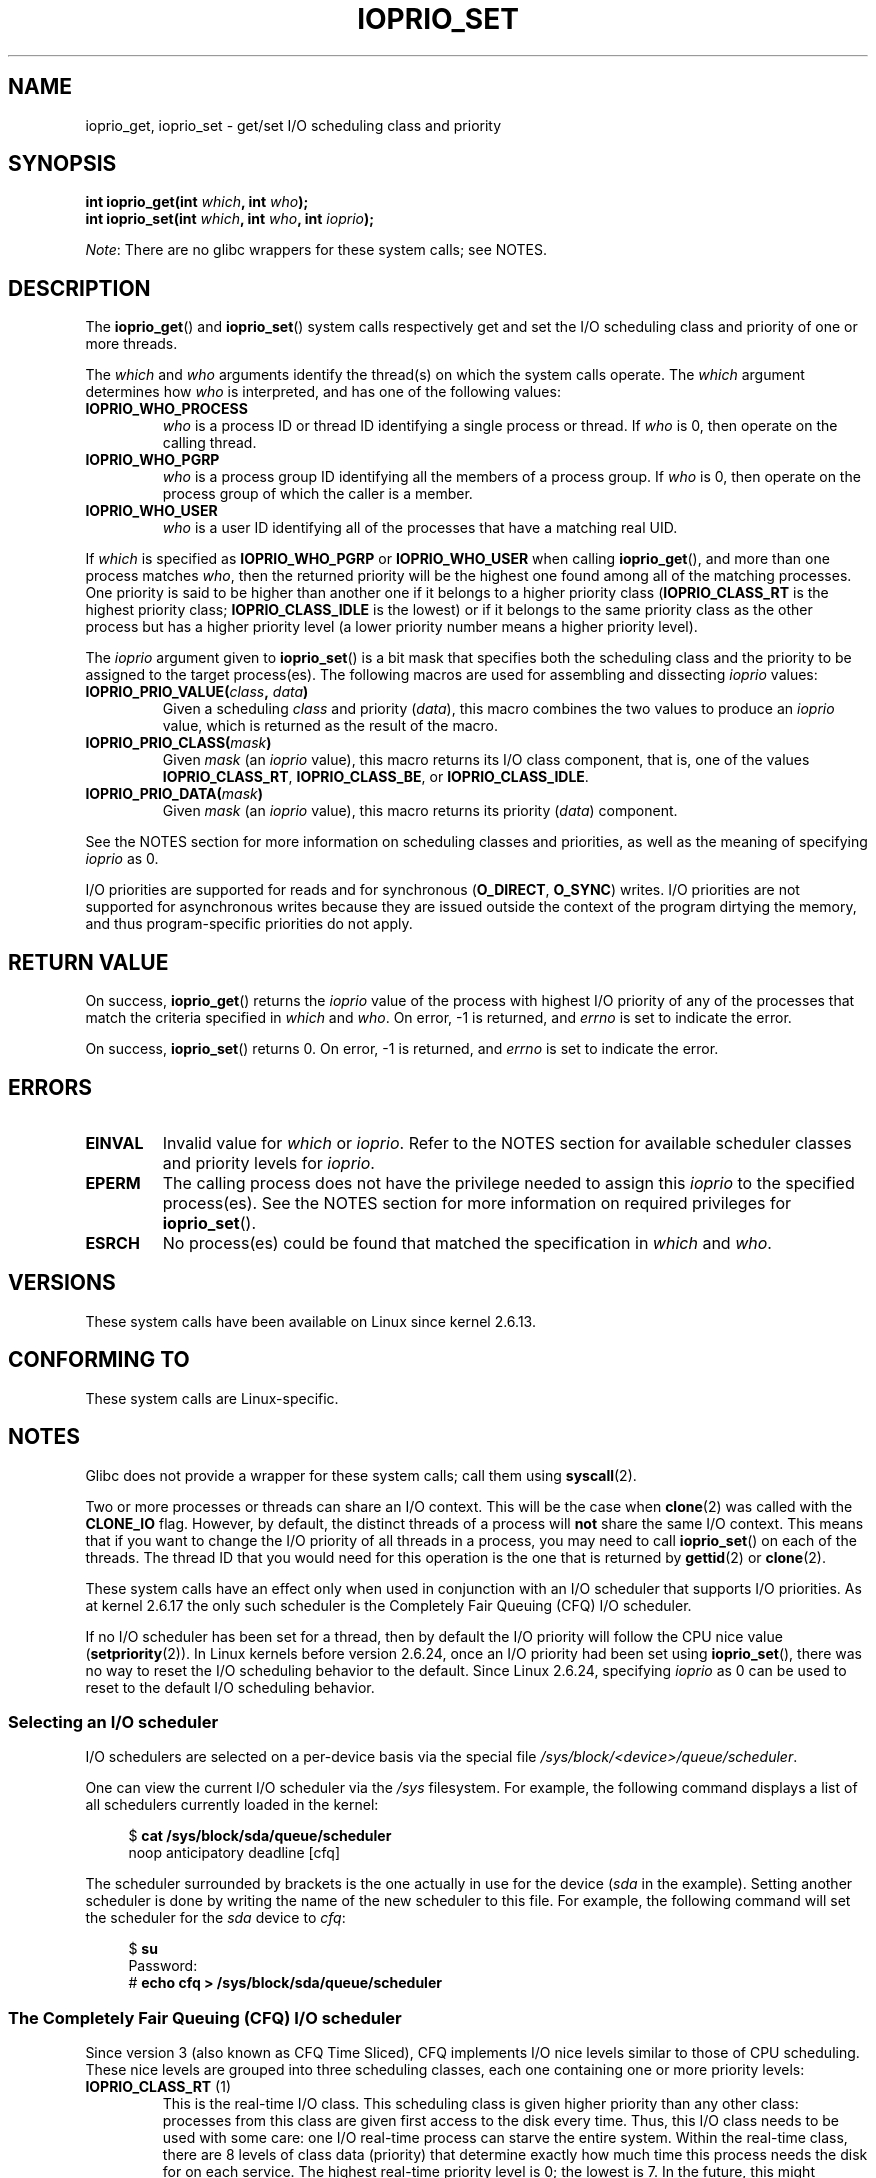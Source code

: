 .\" Copyright (c) International Business Machines orp., 2006
.\"
.\" %%%LICENSE_START(GPLv2+_SW_3_PARA)
.\" This program is free software; you can redistribute it and/or
.\" modify it under the terms of the GNU General Public License as
.\" published by the Free Software Foundation; either version 2 of
.\" the License, or (at your option) any later version.
.\"
.\" This program is distributed in the hope that it will be useful,
.\" but WITHOUT ANY WARRANTY; without even the implied warranty of
.\" MERCHANTABILITY or FITNESS FOR A PARTICULAR PURPOSE. See
.\" the GNU General Public License for more details.
.\"
.\" You should have received a copy of the GNU General Public
.\" License along with this manual; if not, see
.\" <http://www.gnu.org/licenses/>.
.\" %%%LICENSE_END
.\"
.\" HISTORY:
.\" 2006-04-27, created by Eduardo M. Fleury <efleury@br.ibm.com>
.\" with various additions by Michael Kerrisk <mtk.manpages@gmail.com>
.\"
.\"
.TH IOPRIO_SET 2 2017-09-15 "Linux" "Linux Programmer's Manual"
.SH NAME
ioprio_get, ioprio_set \- get/set I/O scheduling class and priority
.SH SYNOPSIS
.nf
.BI "int ioprio_get(int " which ", int " who );
.BI "int ioprio_set(int " which ", int " who ", int " ioprio );
.fi
.PP
.IR Note :
There are no glibc wrappers for these system calls; see NOTES.
.SH DESCRIPTION
The
.BR ioprio_get ()
and
.BR ioprio_set ()
system calls respectively get and set the I/O scheduling class and
priority of one or more threads.
.PP
The
.I which
and
.I who
arguments identify the thread(s) on which the system
calls operate.
The
.I which
argument determines how
.I who
is interpreted, and has one of the following values:
.TP
.B IOPRIO_WHO_PROCESS
.I who
is a process ID or thread ID identifying a single process or thread.
If
.I who
is 0, then operate on the calling thread.
.TP
.B IOPRIO_WHO_PGRP
.I who
is a process group ID identifying all the members of a process group.
If
.I who
is 0, then operate on the process group of which the caller is a member.
.TP
.B IOPRIO_WHO_USER
.I who
is a user ID identifying all of the processes that
have a matching real UID.
.\" FIXME . Need to document the behavior when 'who" is specified as 0
.\" See http://bugs.debian.org/cgi-bin/bugreport.cgi?bug=652443
.PP
If
.I which
is specified as
.B IOPRIO_WHO_PGRP
or
.B IOPRIO_WHO_USER
when calling
.BR ioprio_get (),
and more than one process matches
.IR who ,
then the returned priority will be the highest one found among
all of the matching processes.
One priority is said to be
higher than another one if it belongs to a higher priority
class
.RB ( IOPRIO_CLASS_RT
is the highest priority class;
.B IOPRIO_CLASS_IDLE
is the lowest)
or if it belongs to the same priority class as the other process but
has a higher priority level (a lower priority number means a
higher priority level).
.PP
The
.I ioprio
argument given to
.BR ioprio_set ()
is a bit mask that specifies both the scheduling class and the
priority to be assigned to the target process(es).
The following macros are used for assembling and dissecting
.I ioprio
values:
.TP
.BI IOPRIO_PRIO_VALUE( class ", " data )
Given a scheduling
.I class
and priority
.RI ( data ),
this macro combines the two values to produce an
.I ioprio
value, which is returned as the result of the macro.
.TP
.BI IOPRIO_PRIO_CLASS( mask )
Given
.I mask
(an
.I ioprio
value), this macro returns its I/O class component, that is,
one of the values
.BR IOPRIO_CLASS_RT ,
.BR IOPRIO_CLASS_BE ,
or
.BR IOPRIO_CLASS_IDLE .
.TP
.BI IOPRIO_PRIO_DATA( mask )
Given
.I mask
(an
.I ioprio
value), this macro returns its priority
.RI ( data )
component.
.PP
See the NOTES section for more
information on scheduling classes and priorities,
as well as the meaning of specifying
.I ioprio
as 0.
.PP
I/O priorities are supported for reads and for synchronous
.RB ( O_DIRECT ,
.BR O_SYNC )
writes.
I/O priorities are not supported for asynchronous
writes because they are issued outside the context of the program
dirtying the memory, and thus program-specific priorities do not apply.
.SH RETURN VALUE
On success,
.BR ioprio_get ()
returns the
.I ioprio
value of the process with highest I/O priority of any of the processes
that match the criteria specified in
.I which
and
.IR who .
On error, \-1 is returned, and
.I errno
is set to indicate the error.
.PP
On success,
.BR ioprio_set ()
returns 0.
On error, \-1 is returned, and
.I errno
is set to indicate the error.
.SH ERRORS
.TP
.B EINVAL
Invalid value for
.I which
or
.IR ioprio .
Refer to the NOTES section for available scheduler
classes and priority levels for
.IR ioprio .
.TP
.B EPERM
The calling process does not have the privilege needed to assign this
.I ioprio
to the specified process(es).
See the NOTES section for more information on required
privileges for
.BR ioprio_set ().
.TP
.B ESRCH
No process(es) could be found that matched the specification in
.I which
and
.IR who .
.SH VERSIONS
These system calls have been available on Linux since
kernel 2.6.13.
.SH CONFORMING TO
These system calls are Linux-specific.
.SH NOTES
Glibc does not provide a wrapper for these system calls; call them using
.BR syscall (2).
.PP
Two or more processes or threads can share an I/O context.
This will be the case when
.BR clone (2)
was called with the
.B CLONE_IO
flag.
However, by default, the distinct threads of a process will
.B not
share the same I/O context.
This means that if you want to change the I/O
priority of all threads in a process, you may need to call
.BR ioprio_set ()
on each of the threads.
The thread ID that you would need for this operation
is the one that is returned by
.BR gettid (2)
or
.BR clone (2).
.PP
These system calls have an effect only when used
in conjunction with an I/O scheduler that supports I/O priorities.
As at kernel 2.6.17 the only such scheduler is the Completely Fair Queuing
(CFQ) I/O scheduler.
.PP
If no I/O scheduler has been set for a thread,
then by default the I/O priority will follow the CPU nice value
.RB ( setpriority (2)).
In Linux kernels before version 2.6.24,
once an I/O priority had been set using
.BR ioprio_set (),
there was no way to reset the I/O scheduling behavior to the default.
Since Linux 2.6.24,
.\" commit 8ec680e4c3ec818efd1652f15199ed1c216ab550
specifying
.I ioprio
as 0 can be used to reset to the default I/O scheduling behavior.
.SS Selecting an I/O scheduler
I/O schedulers are selected on a per-device basis via the special
file
.IR /sys/block/<device>/queue/scheduler .
.PP
One can view the current I/O scheduler via the
.I /sys
filesystem.
For example, the following command
displays a list of all schedulers currently loaded in the kernel:
.PP
.in +4n
.EX
.RB "$" " cat /sys/block/sda/queue/scheduler"
noop anticipatory deadline [cfq]
.EE
.in
.PP
The scheduler surrounded by brackets is the one actually
in use for the device
.RI ( sda
in the example).
Setting another scheduler is done by writing the name of the
new scheduler to this file.
For example, the following command will set the
scheduler for the
.I sda
device to
.IR cfq :
.PP
.in +4n
.EX
.RB "$" " su"
Password:
.RB "#" " echo cfq > /sys/block/sda/queue/scheduler"
.EE
.in
.\"
.SS The Completely Fair Queuing (CFQ) I/O scheduler
Since version 3 (also known as CFQ Time Sliced), CFQ implements
I/O nice levels similar to those
of CPU scheduling.
These nice levels are grouped into three scheduling classes,
each one containing one or more priority levels:
.TP
.BR IOPRIO_CLASS_RT " (1)"
This is the real-time I/O class.
This scheduling class is given
higher priority than any other class:
processes from this class are
given first access to the disk every time.
Thus, this I/O class needs to be used with some
care: one I/O real-time process can starve the entire system.
Within the real-time class,
there are 8 levels of class data (priority) that determine exactly
how much time this process needs the disk for on each service.
The highest real-time priority level is 0; the lowest is 7.
In the future, this might change to be more directly mappable to
performance, by passing in a desired data rate instead.
.TP
.BR IOPRIO_CLASS_BE " (2)"
This is the best-effort scheduling class,
which is the default for any process
that hasn't set a specific I/O priority.
The class data (priority) determines how much
I/O bandwidth the process will get.
Best-effort priority levels are analogous to CPU nice values
(see
.BR getpriority (2)).
The priority level determines a priority relative
to other processes in the best-effort scheduling class.
Priority levels range from 0 (highest) to 7 (lowest).
.TP
.BR IOPRIO_CLASS_IDLE " (3)"
This is the idle scheduling class.
Processes running at this level get I/O
time only when no one else needs the disk.
The idle class has no class data.
Attention is required when assigning this priority class to a process,
since it may become starved if higher priority processes are
constantly accessing the disk.
.PP
Refer to the kernel source file
.I Documentation/block/ioprio.txt
for more information on the CFQ I/O Scheduler and an example program.
.SS Required permissions to set I/O priorities
Permission to change a process's priority is granted or denied based
on two criteria:
.TP
.B "Process ownership"
An unprivileged process may set the I/O priority only for a process
whose real UID
matches the real or effective UID of the calling process.
A process which has the
.B CAP_SYS_NICE
capability can change the priority of any process.
.TP
.B "What is the desired priority"
Attempts to set very high priorities
.RB ( IOPRIO_CLASS_RT )
require the
.B CAP_SYS_ADMIN
capability.
Kernel versions up to 2.6.24 also required
.B CAP_SYS_ADMIN
to set a very low priority
.RB ( IOPRIO_CLASS_IDLE ),
but since Linux 2.6.25, this is no longer required.
.PP
A call to
.BR ioprio_set ()
must follow both rules, or the call will fail with the error
.BR EPERM .
.SH BUGS
.\" 6 May 07: Bug report raised:
.\" http://sources.redhat.com/bugzilla/show_bug.cgi?id=4464
.\" Ulrich Drepper replied that he wasn't going to add these
.\" to glibc.
Glibc does not yet provide a suitable header file defining
the function prototypes and macros described on this page.
Suitable definitions can be found in
.IR linux/ioprio.h .
.SH SEE ALSO
.BR ionice (1),
.BR getpriority (2),
.BR open (2),
.BR capabilities (7),
.BR cgroups (7)
.PP
.I Documentation/block/ioprio.txt
in the Linux kernel source tree
.SH COLOPHON
This page is part of release 4.15 of the Linux
.I man-pages
project.
A description of the project,
information about reporting bugs,
and the latest version of this page,
can be found at
\%https://www.kernel.org/doc/man\-pages/.
